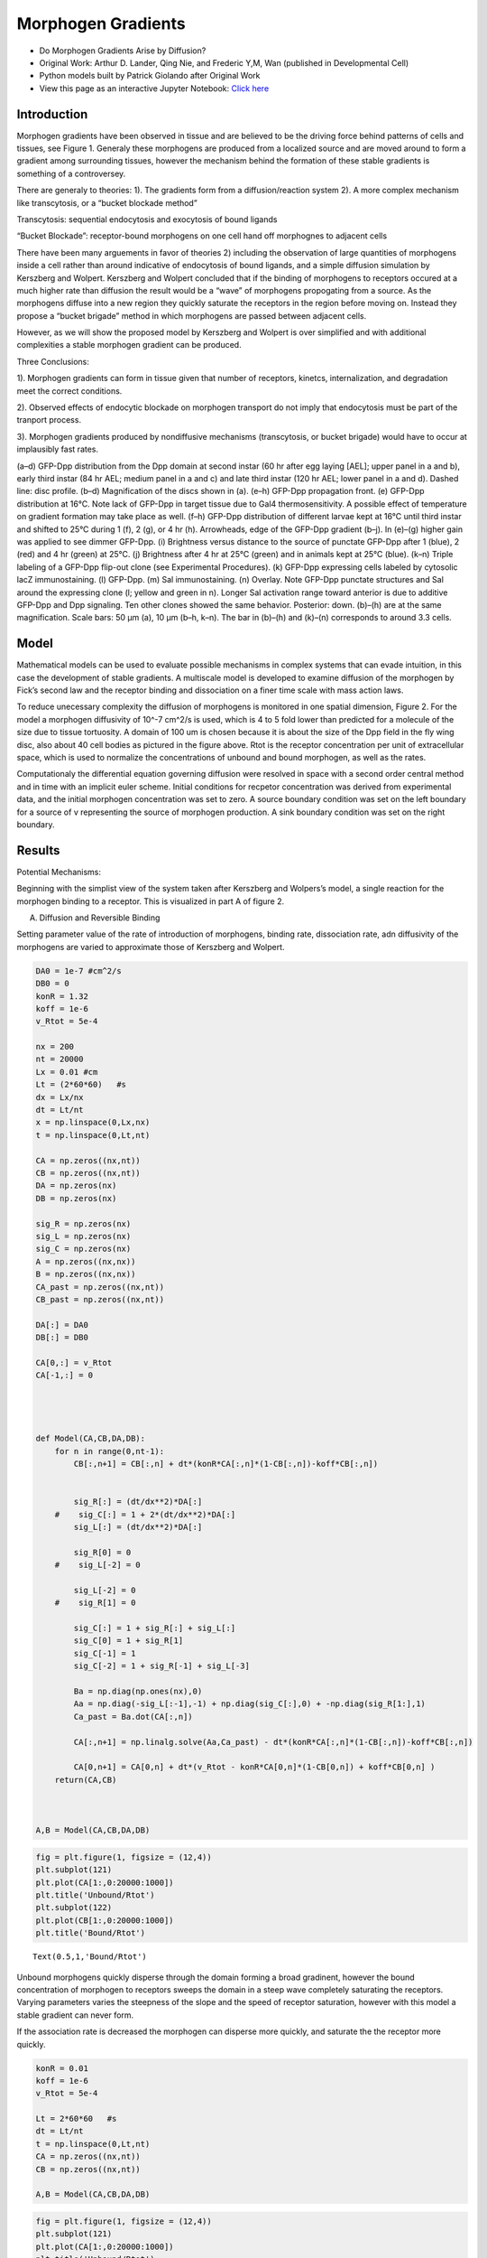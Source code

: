 Morphogen Gradients
===================

* Do Morphogen Gradients Arise by Diffusion?
* Original Work: Arthur D. Lander, Qing Nie, and Frederic Y,M, Wan (published in Developmental Cell)
* Python models built by Patrick Giolando after Original Work
* View this page as an interactive Jupyter Notebook: `Click here <https://drive.google.com/file/d/1spAwg-8JzSMUOelZM28eECvJAIdG0i_Y/view?usp=sharing>`_

Introduction
------------

Morphogen gradients have been observed in tissue and are believed to be the driving force behind patterns of cells and tissues, see Figure 1. Generaly these morphogens are produced from a localized source and are moved around to form a gradient among surrounding tissues, however the mechanism behind the formation of these stable gradients is something of a controversey.

There are generaly to theories: 1). The gradients form from a diffusion/reaction system 2). A more complex mechanism like transcytosis, or a “bucket blockade method”

Transcytosis: sequential endocytosis and exocytosis of bound ligands

“Bucket Blockade”: receptor-bound morphogens on one cell hand off morphognes to adjacent cells

There have been many arguements in favor of theories 2) including the observation of large quantities of morphogens inside a cell rather than around indicative of endocytosis of bound ligands, and a simple diffusion simulation by Kerszberg and Wolpert. Kerszberg and Wolpert concluded that if the binding of morphogens to receptors occured at a much higher rate than diffusion the result would be a “wave” of morphogens propogating from a source. As the morphogens diffuse into a new region they quickly saturate the receptors in the region before moving on. Instead they propose a “bucket brigade” method in which morphogens are passed between adjacent cells.

However, as we will show the proposed model by Kerszberg and Wolpert is over simplified and with additional complexities a stable morphogen gradient can be produced.

Three Conclusions:

1). Morphogen gradients can form in tissue given that number of receptors, kinetcs, internalization, and degradation meet the correct conditions.

2). Observed effects of endocytic blockade on morphogen transport do not imply that endocytosis must be part of the tranport process.

3). Morphogen gradients produced by nondiffusive mechanisms (transcytosis, or bucket brigade) would have to occur at implausibly fast rates.

.. image:: images/MorphogenGradients_files/MorphogenGradients_4_0.jpg

(a–d) GFP-Dpp distribution from the Dpp domain at second instar (60 hr after egg laying [AEL]; upper panel in a and b), early third instar (84 hr AEL; medium panel in a and c) and late third instar (120 hr AEL; lower panel in a and d). Dashed line: disc profile. (b–d) Magnification of the discs shown in (a). (e–h) GFP-Dpp propagation front. (e) GFP-Dpp distribution at 16°C. Note lack of GFP-Dpp in target tissue due to Gal4 thermosensitivity. A possible effect of temperature on gradient formation may take place as well. (f–h) GFP-Dpp distribution of different larvae kept at 16°C until third instar and shifted to 25°C during 1 (f), 2 (g), or 4 hr (h). Arrowheads, edge of the GFP-Dpp gradient (b–j). In (e)–(g) higher gain was applied to see dimmer GFP-Dpp. (i) Brightness versus distance to the source of punctate GFP-Dpp after 1 (blue), 2 (red) and 4 hr (green) at 25°C. (j) Brightness after 4 hr at 25°C (green) and in animals kept at 25°C (blue). (k–n) Triple labeling of a GFP-Dpp flip-out clone (see Experimental Procedures). (k) GFP-Dpp expressing cells labeled by cytosolic lacZ immunostaining. (l) GFP-Dpp. (m) Sal immunostaining. (n) Overlay. Note GFP-Dpp punctate structures and Sal around the expressing clone (l; yellow and green in n). Longer Sal activation range toward anterior is due to additive GFP-Dpp and Dpp signaling. Ten other clones showed the same behavior. Posterior: down. (b)–(h) are at the same magnification. Scale bars: 50 μm (a), 10 μm (b–h, k–n). The bar in (b)–(h) and (k)–(n) corresponds to around 3.3 cells.

Model
-----
Mathematical models can be used to evaluate possible mechanisms in complex systems that can evade intuition, in this case the development of stable gradients. A multiscale model is developed to examine diffusion of the morphogen by Fick’s second law and the receptor binding and dissociation on a finer time scale with mass action laws.

To reduce unecessary complexity the diffusion of morphogens is monitored in one spatial dimension, Figure 2. For the model a morphogen diffusivity of 10^-7 cm^2/s is used, which is 4 to 5 fold lower than predicted for a molecule of the size due to tissue tortuosity. A domain of 100 um is chosen because it is about the size of the Dpp field in the fly wing disc, also about 40 cell bodies as pictured in the figure above. Rtot is the receptor concentration per unit of extracellular space, which is used to normalize the concentrations of unbound and bound morphogen, as well as the rates.

.. code:: ipython3


.. image:: images/MorphogenGradients_files/MorphogenGradients_9_0.png

Computationaly the differential equation governing diffusion were resolved in space with a second order central method and in time with an implicit euler scheme. Initial conditions for recpetor concentration was derived from experimental data, and the initial morphogen concentration was set to zero. A source boundary condition was set on the left boundary for a source of v representing the source of morphogen production. A sink boundary condition was set on the right boundary.

Results
-------

Potential Mechanisms:

Beginning with the simplist view of the system taken after Kerszberg and Wolpers’s model, a single reaction for the morphogen binding to a receptor. This is visualized in part A of figure 2.

.. image:: images/MorphogenGradients_files/MorphogenGradients_14_0.png

A. Diffusion and Reversible Binding

Setting parameter value of the rate of introduction of morphogens, binding rate, dissociation rate, adn diffusivity of the morphogens are varied to approximate those of Kerszberg and Wolpert.

.. code:: ipython3

    DA0 = 1e-7 #cm^2/s
    DB0 = 0
    konR = 1.32
    koff = 1e-6
    v_Rtot = 5e-4 
    
    nx = 200
    nt = 20000
    Lx = 0.01 #cm
    Lt = (2*60*60)   #s
    dx = Lx/nx   
    dt = Lt/nt
    x = np.linspace(0,Lx,nx)
    t = np.linspace(0,Lt,nt)        
    
    CA = np.zeros((nx,nt))
    CB = np.zeros((nx,nt))
    DA = np.zeros(nx)
    DB = np.zeros(nx)
    
    sig_R = np.zeros(nx)
    sig_L = np.zeros(nx)
    sig_C = np.zeros(nx)
    A = np.zeros((nx,nx))
    B = np.zeros((nx,nx))
    CA_past = np.zeros((nx,nt))
    CB_past = np.zeros((nx,nt))
    
    DA[:] = DA0
    DB[:] = DB0
    
    CA[0,:] = v_Rtot
    CA[-1,:] = 0
    
    
    
    
    def Model(CA,CB,DA,DB):
        for n in range(0,nt-1):
            CB[:,n+1] = CB[:,n] + dt*(konR*CA[:,n]*(1-CB[:,n])-koff*CB[:,n])
    
    
            sig_R[:] = (dt/dx**2)*DA[:]
        #    sig_C[:] = 1 + 2*(dt/dx**2)*DA[:]
            sig_L[:] = (dt/dx**2)*DA[:]
    
            sig_R[0] = 0
        #    sig_L[-2] = 0
    
            sig_L[-2] = 0
        #    sig_R[1] = 0
    
            sig_C[:] = 1 + sig_R[:] + sig_L[:]
            sig_C[0] = 1 + sig_R[1]
            sig_C[-1] = 1
            sig_C[-2] = 1 + sig_R[-1] + sig_L[-3]
    
            Ba = np.diag(np.ones(nx),0)
            Aa = np.diag(-sig_L[:-1],-1) + np.diag(sig_C[:],0) + -np.diag(sig_R[1:],1)
            Ca_past = Ba.dot(CA[:,n])
    
            CA[:,n+1] = np.linalg.solve(Aa,Ca_past) - dt*(konR*CA[:,n]*(1-CB[:,n])-koff*CB[:,n])
    
            CA[0,n+1] = CA[0,n] + dt*(v_Rtot - konR*CA[0,n]*(1-CB[0,n]) + koff*CB[0,n] )
        return(CA,CB)
    
    
    
    A,B = Model(CA,CB,DA,DB)

.. code:: ipython3

    fig = plt.figure(1, figsize = (12,4))
    plt.subplot(121)
    plt.plot(CA[1:,0:20000:1000])
    plt.title('Unbound/Rtot')
    plt.subplot(122)
    plt.plot(CB[1:,0:20000:1000])
    plt.title('Bound/Rtot')

.. parsed-literal::

    Text(0.5,1,'Bound/Rtot')

.. image:: images/MorphogenGradients_files/MorphogenGradients_18_1.png

Unbound morphogens quickly disperse through the domain forming a broad gradinent, however the bound concentration of morphogen to receptors sweeps the domain in a steep wave completely saturating the receptors. Varying parameters varies the steepness of the slope and the speed of receptor saturation, however with this model a stable gradient can never form.

If the association rate is decreased the morphogen can disperse more quickly, and saturate the the receptor more quickly.

.. code:: ipython3

    konR = 0.01
    koff = 1e-6
    v_Rtot = 5e-4
    
    Lt = 2*60*60   #s
    dt = Lt/nt
    t = np.linspace(0,Lt,nt)
    CA = np.zeros((nx,nt))
    CB = np.zeros((nx,nt))
    
    A,B = Model(CA,CB,DA,DB)

.. code:: ipython3

    fig = plt.figure(1, figsize = (12,4))
    plt.subplot(121)
    plt.plot(CA[1:,0:20000:1000])
    plt.title('Unbound/Rtot')
    plt.subplot(122)
    plt.plot(CB[1:,0:20000:1000])
    plt.title('Bound/Rtot')

.. parsed-literal::

    Text(0.5,1,'Bound/Rtot')

.. image:: images/MorphogenGradients_files/MorphogenGradients_22_1.png


Or if the production rate is increased then the morphogen gradient propagates quicker but the saturation moves in a wave.

.. code:: ipython3

    konR = 1.32
    koff = 1e-6
    v_Rtot = 5e-5
    
    nt = 50000
    Lt = 7*60*60   #s
    dt = Lt/nt
    t = np.linspace(0,Lt,nt)
    CA = np.zeros((nx,nt))
    CB = np.zeros((nx,nt))
    
    A,B = Model(CA,CB,DA,DB)

.. code:: ipython3

    fig = plt.figure(1, figsize = (12,4))
    plt.subplot(121)
    plt.plot(CA[1:,0:nt:1000])
    plt.title('Unbound/Rtot')
    plt.subplot(122)
    plt.plot(CB[1:,0:nt:1000])
    plt.title('Bound/Rtot')




.. parsed-literal::

    Text(0.5,1,'Bound/Rtot')




.. image:: images/MorphogenGradients_files/MorphogenGradients_25_1.png


If both the association and the production rate are decreased then propagation and saturation is slower.

.. code:: ipython3

    konR = 0.01
    koff = 1e-6
    v_Rtot = 5e-5 
    
    nt = 50000
    Lt = 9*60*60   #s
    dt = Lt/nt
    t = np.linspace(0,Lt,nt)
    CA = np.zeros((nx,nt))
    CB = np.zeros((nx,nt))
    
    A,B = Model(CA,CB,DA,DB)

.. code:: ipython3

    fig = plt.figure(1, figsize = (12,4))
    plt.subplot(121)
    plt.plot(CA[1:,0:nt:1000])
    plt.title('Unbound/Rtot')
    plt.subplot(122)
    plt.plot(CB[1:,0:nt:1000])
    plt.title('Bound/Rtot')

.. parsed-literal::

    Text(0.5,1,'Bound/Rtot')

.. image:: images/MorphogenGradients_files/MorphogenGradients_28_1.png

B. Diffusion, Reversible Binding, and Degradation

The result from the above model is well known in systems with inadequate means fo removing an absorbed material, in this case the morphogen. However, in living tissue morphogens degrade and morphogen bound receptors are endocyosed and degraded. Rapid turn over of Dpp has been observed (Teleman and Cohen, 2000) and therefore reasonable to include in the model.

The model complexity is increased first by adding a degradation term for the ligand bound receptor. The degradation rate is derived from obserbations that the morphogen completely degrades within 3 hours (Teleman and cohen, 2000). The bound receptor degrades with first order kinetics and a rate of 2e-4 (1/s).

If we follow the same paramter regime as the first model we first notice that if the binding rate is too high the morphogen saturates the receptors in a wave like propagation.

.. code:: ipython3

    konR = 1.32
    koff = 1e-6
    v_Rtot = 5e-4       
    kdeg = 2e-4
    
    nx = 200
    nt = 20000
    Lx = 0.01 #cm
    Lt =1*60*60   #s
    dx = Lx/nx   
    dt = Lt/nt
    
    DA0 = 1e-7 #cm^2/s
    DB0 = 0
    CA0 = 0
    CB0 = 0
    
    x = np.linspace(0,Lx,nx)
    t = np.linspace(0,Lt,nt)
    CA = np.zeros((nx,nt))
    CB = np.zeros((nx,nt))
    DA = np.zeros(nx)
    DB = np.zeros(nx)
    sig_R = np.zeros(nx)
    sig_L = np.zeros(nx)
    sig_C = np.zeros(nx)
    A = np.zeros((nx,nx))
    B = np.zeros((nx,nx))
    CA_past = np.zeros((nx,nt))
    CB_past = np.zeros((nx,nt))
    
    DA[:] = DA0
    DB[:] = DB0
    
    CA[0,:] = v_Rtot
    CA[-1,:] = 0
    
    def DegModel(CA,CB,DA,DB):
        for n in range(0,nt-1):
            CB[:,n+1] = CB[:,n] + dt*(konR*CA[:,n]*(1-CB[:,n])-koff*CB[:,n] - kdeg*CB[:,n])
    
            sig_R[:] = (dt/dx**2)*DA[:]
        #    sig_C[:] = 1 + 2*(dt/dx**2)*DA[:]
            sig_L[:] = (dt/dx**2)*DA[:]
    
            sig_R[0] = 0
        #    sig_L[-2] = 0
    
            sig_L[-2] = 0
        #    sig_R[1] = 0
    
            sig_C[:] = 1 + sig_R[:] + sig_L[:]
            sig_C[0] = 1 + sig_R[1]
            sig_C[-1] = 1
            sig_C[-2] = 1 + sig_R[-1] + sig_L[-3]
    
            Ba = np.diag(np.ones(nx),0)
            Aa = np.diag(-sig_L[:-1],-1) + np.diag(sig_C[:],0) + -np.diag(sig_R[1:],1)
    
            Ca_past = Ba.dot(CA[:,n])
    
            CA[:,n+1] = np.linalg.solve(Aa,Ca_past) - dt*(konR*CA[:,n]*(1-CB[:,n])-koff*CB[:,n])
    
            CA[0,n+1] = CA[0,n] + dt*(v_Rtot - konR*CA[0,n]*(1-CB[0,n]) + koff*CB[0,n] )
        return (CA,CB)
            
    A,B = DegModel(CA,CB,DA,DB)

.. code:: ipython3

    fig = plt.figure(1, figsize = (12,4))
    plt.subplot(121)
    plt.plot(CA[1:,0:nt:1000])
    plt.title('Unbound/Rtot')
    plt.subplot(122)
    plt.plot(CB[1:,0:nt:1000])
    plt.title('Bound/Rtot')

.. parsed-literal::

    Text(0.5,1,'Bound/Rtot')

.. image:: images/MorphogenGradients_files/MorphogenGradients_33_1.png


If the binding rate is too low than an unstable diffusion is produced and the saturation of the receptors.

.. code:: ipython3

    konR = 0.01
    koff = 1e-6
    v_Rtot = 5e-4       
    kdeg = 2e-4
    
    nt = 20000
    Lt =2*60*60   #s
    dt = Lt/nt
    t = np.linspace(0,Lt,nt)
    CA = np.zeros((nx,nt))
    CB = np.zeros((nx,nt))
    
    A,B = DegModel(CA,CB,DA,DB)

.. code:: ipython3

    fig = plt.figure(1, figsize = (12,4))
    plt.subplot(121)
    plt.plot(CA[1:,0:nt:1000])
    plt.title('Unbound/Rtot')
    plt.subplot(122)
    plt.plot(CB[1:,0:nt:1000])
    plt.title('Bound/Rtot')

.. parsed-literal::

    Text(0.5,1,'Bound/Rtot')

.. image:: images/MorphogenGradients_files/MorphogenGradients_36_1.png

If the binding rate is high but the production rate is lowered a stable diffusion is produced, but not in a useful profile. The degradation rate prevents the morphogen from diffusing through the tissue.

.. code:: ipython3

    konR = 1.32
    koff = 1e-6
    v_Rtot = 5e-5      
    kdeg = 2e-4
    
    nt = 20000
    Lt =2*60*60   #s
    dt = Lt/nt
    t = np.linspace(0,Lt,nt)
    CA = np.zeros((nx,nt))
    CB = np.zeros((nx,nt))
    
    A,B = DegModel(CA,CB,DA,DB)

.. code:: ipython3

    fig = plt.figure(1, figsize = (12,4))
    plt.subplot(121)
    plt.plot(CA[1:,0:nt:1000])
    plt.title('Unbound/Rtot')
    plt.subplot(122)
    plt.plot(CB[1:,0:nt:1000])
    plt.plot(CB[1:,-1],color='r',linewidth='3',label='Stable Diffusion')
    plt.title('Bound/Rtot')
    plt.legend(loc='upper right')


.. parsed-literal::

    <matplotlib.legend.Legend at 0x92024135f8>

.. image:: images/MorphogenGradients_files/MorphogenGradients_39_1.png


However, if the production rate and the binding rate is lowered than a stable diffusion is produced, and is representative of the observed morphogen profile in the wing disc.

.. code:: ipython3

    konR = 0.01
    koff = 1e-6
    v_Rtot = 5e-5      
    kdeg = 2e-4
    
    nt = 20000
    Lt =4*60*60   #s
    dt = Lt/nt
    
    t = np.linspace(0,Lt,nt)
    CA = np.zeros((nx,nt))
    CB = np.zeros((nx,nt))
    
    A,B = DegModel(CA,CB,DA,DB)

.. code:: ipython3

    fig = plt.figure(1, figsize = (12,4))
    plt.subplot(121)
    plt.plot(CA[1:,0:nt:1000])
    plt.title('Unbound/Rtot')
    plt.subplot(122)
    plt.plot(CB[1:,0:nt:1000])
    plt.plot(CB[1:,-1],color='r',linewidth='3',label='Stable Diffusion')
    plt.title('Bound/Rtot')
    plt.legend(loc='upper right')

.. image:: images/MorphogenGradients_files/MorphogenGradients_42_1.png


C. Diffusion, Reversible Binding, Reverisble Internalization, and
Degradation

Mophogens are often internalized and continue to participate in cell signaling therefore we include a reversible internalization of these bound receptors and a separate degradation term. This aligns with the well observed phenomenone that bound receptors increase their rate of internalization, which are modeled as C and E (refer to figure 3).

This new model requires that we monitor the concentration of receptors both internal and external, because the concentration is no longer constant as in the previous model.

The degradation rate of the internalized receptor is approximated from data collected by Teleman on the degradation of external receptors.

.. code:: ipython3

    nx = 100
    nt = 100000
    Lx = 0.01 #cm
    Lt = 24*60*60   #s
    dx = Lx/nx   
    dt = Lt/nt
    DA0 = 1e-7 #cm^2/s
    DB0 = 0
    
    CA0 = 0.1
    CB0 = 0
    CC0 = 0
    CD0 = 0
    CE0 = 0
    
    konR = 0.012
    koff = 1e-5
    v_Rtot = 8e-5        
    kdeg = 3.3e-5
    kg = 1e-4
    kin = 6e-4
    kout = 6.7e-5
    kp = 6e-4
    kq = 5e-5
    #R0 = w*kq/(kg*kp)
    
    
    kdegobs = 2e-4
    beta = 0.2
    phi = 11.36
    mu = 0.69
    
    x = np.linspace(0,Lx,nx)
    t = np.linspace(0,Lt,nt)
    
    CA = np.zeros((nx,nt))
    CB = np.zeros((nx,nt))
    CC = np.zeros((nx,nt))
    CD = np.zeros((nx,nt))
    CE = np.zeros((nx,nt))
    
    DA = np.zeros(nx)
    DB = np.zeros(nx)
    
    sig_R = np.zeros(nx)
    sig_L = np.zeros(nx)
    sig_C = np.zeros(nx)
    
    A = np.zeros((nx,nx))
    B = np.zeros((nx,nx))
    
    CA_past = np.zeros((nx,nt))
    
    DA[:] = DA0
    DB[:] = DB0
    
    CD[:,0] = 1
    CE[:,0] = kp/kq
    
    for n in range(0,nt-1):
    
        CB[:,n+1] = CB[:,n] + dt*(konR*CA[:,n]*CD[:,n] - (koff+kin)*CB[:,n] + kout*CC[:,n])
        CC[:,n+1] = CC[:,n] + dt*(kin*CB[:,n] - (kout+kdeg)*CC[:,n])
        CD[:,n+1] = CD[:,n] + dt*(koff*CB[:,n] + kq*CE[:,n] - (konR*CA[:,n]+kp)*CD[:,n])
        CE[:,n+1] = CE[:,n] + dt*(kg*kp/kq + kp*CD[:,n] - (kq+kg)*CE[:,n])
    
        sig_R[:] = (dt/dx**2)*DA[:]
    #    sig_C[:] = 1 + 2*(dt/dx**2)*DA[:]
        sig_L[:] = (dt/dx**2)*DA[:]
    
        sig_R[0] = 0
    #    sig_L[-2] = 0
        
        sig_L[-2] = 0
    #    sig_R[1] = 0
        
        sig_C[:] = 1 + sig_R[:] + sig_L[:]
        sig_C[0] = 1 + sig_R[1]
        sig_C[-1] = 1
        sig_C[-2] = 1 + sig_R[-1] + sig_L[-3]
    
        Ba = np.diag(np.ones(nx),0)
        Aa = np.diag(-sig_L[:-1],-1) + np.diag(sig_C[:],0) + -np.diag(sig_R[1:],1)
        
        Ca_past = Ba.dot(CA[:,n])
        CA[:,n+1] = np.linalg.solve(Aa,Ca_past) - dt*(konR*CA[:,n]*CD[:,n]+koff*CB[:,n])
        CA[0,n+1] = CA[0,n] + dt*(v_Rtot - konR*CA[0,n]*(1-CB[0,n]) + koff*CB[0,n] )

.. code:: ipython3

    fig = plt.figure(3, figsize = (10,4))
    plt.subplot(121)
    plt.plot(CA[1:,0:nt:5000])
    plt.plot(CA[1:,-1],color='r',linewidth='3',label='Stable Diffusion')
    plt.title('free (A)')
    plt.legend(loc='upper right')
    plt.subplot(122)
    plt.plot(CB[1:,0:nt:5000])
    plt.plot(CB[1:,-1],color='r',linewidth='3',label='Stable Diffusion')
    plt.title('surface bound (B)')
    plt.legend(loc='upper right')
    
    fig = plt.figure(4, figsize = (10,4))
    plt.subplot(121)
    plt.plot(CC[1:,0:nt:5000])
    plt.plot(CC[1:,-1],color='r',linewidth='3',label='Stable Diffusion')
    plt.title('internal bound (C)')
    plt.legend(loc='upper right')
    plt.subplot(122)
    plt.plot(CC[1:,0:nt:5000]+CB[1:,0:nt:5000])
    plt.plot((CB[1:,-1]+CC[1:,-1]),color='r',linewidth='3',label='Stable Diffusion')
    plt.title('total bound (C+B)')
    plt.legend(loc='upper right')

.. image:: images/MorphogenGradients_files/MorphogenGradients_46_1.png

.. image:: images/MorphogenGradients_files/MorphogenGradients_46_2.png

The inclusion of the internalization of morphogen bound receptors overcomes the requirement of the previous model to have a minimal number of receptors on the cell surface. As well as predicts the observations of Enchev, 2000 that a large quantity of morphogens are internalized.

A large criticism of diffusive transport comes from the observation that blocking endoccytosis causes distortion in the gradient of morphogens. Experimental data on the mutations in the shibire (dynamin) gene result in a deficency of endocytosis was collected by Chen,1991. Entchev has shown that there is a subsequent disruption of the morphogen gradient in the wing. While this is inicative of the transyctotic model, it can also be explained by the diffusive model. If endocytosis is blocked than so is the degradation of morphgens, and receptors thereby preventing the development of a stable diffusion profile.

Entechev monitored the propagation of Dpp-GFP around a shibire mutant cluster of cells and observed that not only did these cells not accumulate internalized Dpp, but they also produced a “shadow”, see figure 4. These shows were observed to eventually fill in.

.. image:: images/MorphogenGradients_files/MorphogenGradients_49_0.jpg



Figure 5. Thickveins and Dynamin Mutant Mosaics Impair Dpp Movement

(a) Double labeling showing GFP-Dpp (green) expressed from the Dpp domain (asterisk) and a tkv8 clone (66 cells) labeled by the absence of lacZ (red). (b)–(d) Magnification of the box in (a) showing the lacZ-lacking tkv8 clone (b), GFP-Dpp (c) and an overlay (d). Big tkv8 clones are only found far away from the source (Burke and Basler 1996). Six clones showing the same behavior were observed. (e–g) Double labelings showing three examples of shits1 clones marked by the absence of NMyc (upper panels; red) and GFP-Dpp (lower panels; green). (e) Posterior clones. (f) Anterior clone also affecting the secreting cells. (g) Anterior clone. White line: clone utline; dotted yellow lines: approximate extent of the distal shadow with dimmer or no GFP-Dpp vesicular structures. A propagation front was started (14 hr, 29°C) followed by endocytosis block above shits1 restrictive temperature for 5 hr (see Experimental Procedures). Note few GFP-Dpp containing vesicles within the shits1 clones due to GFP-Dpp internalization at 29°C (a partially permissive temperature for shits1 developing wing cells; see Experimental Procedures). 15 clones with shadows were observed. In the Tkv and shits1 clones, receptor-mediated endocytosis was blocked during different periods of time (3 days versus 5 hr) explaining why     extracellular accumulation of Dpp is not seen in the shits1 clone. Scale bars: 10 μm.

Why the free Dpp be reduced by the presence of cells that are unable to internalize and degrade the morphogen? Shouldn’t there be an increae? However, the population of receptors on the membrane surface are determined by the balance of degradation and synhesis and a reduction of the degradation rate by the blockade of endocytosis would increase the population of surface receptros. This in turn would reduce the amound of free Dpp.

Experimental data has shown that the shibire mutation in fact increases the number fo surface receptors, and we can modify the previous model to account for a region of mutated tissue.

.. code:: ipython3

    nx = 100
    nt = 100000
    Lx = 0.01 #cm
    Lt = 24*60*60   #s
    dx = Lx/nx   
    dt = Lt/nt
    DA0 = 1e-7 #cm^2/s
    DB0 = 0
    
    CA0 = 0.1
    CB0 = 0
    CC0 = 0
    CD0 = 0
    CE0 = 0
    
    konR = 0.012
    koff = 1e-5
    v_Rtot = 8e-5        
    kdeg = 3.3e-5
    kg = 1e-4
    kin0 = 6e-4
    kout = 6.7e-5
    kp0 = 6e-4
    kq = 5e-5
    #R0 = w*kq/(kg*kp)
    kp = np.zeros(nx)
    kin = np.zeros(nx)
    
    kp[:] = kp0
    kin[:] = kin0
    kp[int(0.25*nx):int(0.5*nx)] = kp0 * 0.1
    kin[int(0.25*nx):int(0.5*nx)] = kin0 * 0.1
    
    kdegobs = 2e-4
    beta = 0.2
    phi = 11.36
    mu = 0.69
    
    x = np.linspace(0,Lx,nx)
    t = np.linspace(0,Lt,nt)
    
    CAmut = np.zeros((nx,nt))
    CBmut = np.zeros((nx,nt))
    CCmut = np.zeros((nx,nt))
    CDmut = np.zeros((nx,nt))
    CEmut = np.zeros((nx,nt))
    
    DA = np.zeros(nx)
    DB = np.zeros(nx)
    
    sig_R = np.zeros(nx)
    sig_L = np.zeros(nx)
    sig_C = np.zeros(nx)
    
    A = np.zeros((nx,nx))
    B = np.zeros((nx,nx))
    
    CA_past = np.zeros((nx,nt))
    
    DA[:] = DA0
    DB[:] = DB0
    
    CDmut[:,0] = 1
    CDmut[int(0.25*nx):int(0.5*nx),0] = 10
    CEmut[:,0] = kp/kq
    
    for n in range(0,nt-1):
    
        CBmut[:,n+1] = CBmut[:,n] + dt*(konR*CAmut[:,n]*CDmut[:,n] - (koff+kin)*CBmut[:,n] + kout*CCmut[:,n])
        CCmut[:,n+1] = CCmut[:,n] + dt*(kin*CBmut[:,n] - (kout+kdeg)*CCmut[:,n])
        CDmut[:,n+1] = CDmut[:,n] + dt*(koff*CBmut[:,n] + kq*CEmut[:,n] - (konR*CAmut[:,n]+kp)*CDmut[:,n])
        CEmut[:,n+1] = CEmut[:,n] + dt*(kg*kp/kq + kp*CDmut[:,n] - (kq+kg)*CEmut[:,n])
    
        sig_R[:] = (dt/dx**2)*DA[:]
    #    sig_C[:] = 1 + 2*(dt/dx**2)*DA[:]
        sig_L[:] = (dt/dx**2)*DA[:]
    
        sig_R[0] = 0
    #    sig_L[-2] = 0
        
        sig_L[-2] = 0
    #    sig_R[1] = 0
        
        sig_C[:] = 1 + sig_R[:] + sig_L[:]
        sig_C[0] = 1 + sig_R[1]
        sig_C[-1] = 1
        sig_C[-2] = 1 + sig_R[-1] + sig_L[-3]
    
        Ba = np.diag(np.ones(nx),0)
        Aa = np.diag(-sig_L[:-1],-1) + np.diag(sig_C[:],0) + -np.diag(sig_R[1:],1)
        
        Ca_past = Ba.dot(CAmut[:,n])
        CAmut[:,n+1] = np.linalg.solve(Aa,Ca_past) - dt*(konR*CAmut[:,n]*CDmut[:,n]+koff*CBmut[:,n])
        CAmut[0,n+1] = CAmut[0,n] + dt*(v_Rtot - konR*CAmut[0,n]*(1-CBmut[0,n]) + koff*CBmut[0,n] )

.. code:: ipython3

    fig = plt.figure(1, figsize = (15,4))
    plt.subplot(131)
    plt.plot(CCmut[1:,int(5*60*60*nt/Lt)],'k', label='mutated cells')
    plt.plot(CC[1:,int(5*60*60*nt/Lt)],'r--', label='normal cells')
    plt.title('internal bound (C) 5 hours')
    plt.legend(loc='upper right')
    plt.ylabel('Bound/R0')
    plt.xlabel('Distance (um)')
    plt.subplot(132)
    plt.plot(CBmut[1:,int(5*60*60*nt/Lt)],'k')
    plt.plot(CB[1:,int(5*60*60*nt/Lt)],'r--')
    plt.title('surface bound (B) 5 hours')
    plt.subplot(133)
    plt.plot(CCmut[1:,-1],'k')
    plt.plot(CC[1:,-1],'r--')
    plt.title('internal bound (C) 24 hours')




.. parsed-literal::

    Text(0.5,1,'internal bound (C) 24 hours')




.. image:: images/MorphogenGradients_files/MorphogenGradients_53_1.png


The mutated clone is defined between 25 and 50 um, roughly 10 cells. In this region the kp and kin are reduced by a magnitude and the number of surface receptors are increased by the same amount. The dashed red line is the control where the tissue is healthy. The model predicts that the internal and surface bound morphogens are lower behind the shibire clone, much like what is seen in figure 4e,f,g. Including the correct time scale! Entchev’s experiments observe the shadow at the 5 hours but it dissipates much like we see in the model above.

The procedure done by Entchev emphasized intracellular Dpp so it was likely that they missed the large increase in surface bound receptors seen in the middle plot above.

While the diffusive transport can account for
